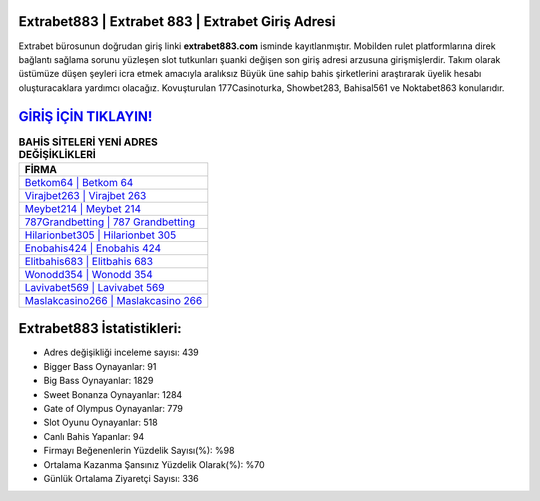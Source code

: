 ﻿Extrabet883 | Extrabet 883 | Extrabet Giriş Adresi
===================================

.. image:: images/extrabet-giris.jpg
   :width: 600
   
Extrabet bürosunun doğrudan giriş linki **extrabet883.com** isminde kayıtlanmıştır. Mobilden rulet platformlarına direk bağlantı sağlama sorunu yüzleşen slot tutkunları şuanki değişen son giriş adresi arzusuna girişmişlerdir. Takım olarak üstümüze düşen şeyleri icra etmek amacıyla aralıksız Büyük üne sahip  bahis şirketlerini araştırarak üyelik hesabı oluşturacaklara yardımcı olacağız. Kovuşturulan 177Casinoturka, Showbet283, Bahisal561 ve Noktabet863 konularıdır.

`GİRİŞ İÇİN TIKLAYIN! <https://cutt.ly/QwVVg2Vk>`_
==============

.. list-table:: **BAHİS SİTELERİ YENİ ADRES DEĞİŞİKLİKLERİ**
   :widths: 100
   :header-rows: 1

   * - FİRMA
   * - `Betkom64 | Betkom 64 <betkom64-betkom-64-betkom-giris-adresi.html>`_
   * - `Virajbet263 | Virajbet 263 <virajbet263-virajbet-263-virajbet-giris-adresi.html>`_
   * - `Meybet214 | Meybet 214 <meybet214-meybet-214-meybet-giris-adresi.html>`_	 
   * - `787Grandbetting | 787 Grandbetting <787grandbetting-787-grandbetting-grandbetting-giris-adresi.html>`_	 
   * - `Hilarionbet305 | Hilarionbet 305 <hilarionbet305-hilarionbet-305-hilarionbet-giris-adresi.html>`_ 
   * - `Enobahis424 | Enobahis 424 <enobahis424-enobahis-424-enobahis-giris-adresi.html>`_
   * - `Elitbahis683 | Elitbahis 683 <elitbahis683-elitbahis-683-elitbahis-giris-adresi.html>`_	 
   * - `Wonodd354 | Wonodd 354 <wonodd354-wonodd-354-wonodd-giris-adresi.html>`_
   * - `Lavivabet569 | Lavivabet 569 <lavivabet569-lavivabet-569-lavivabet-giris-adresi.html>`_
   * - `Maslakcasino266 | Maslakcasino 266 <maslakcasino266-maslakcasino-266-maslakcasino-giris-adresi.html>`_
	 
Extrabet883 İstatistikleri:
===================================	 
* Adres değişikliği inceleme sayısı: 439
* Bigger Bass Oynayanlar: 91
* Big Bass Oynayanlar: 1829
* Sweet Bonanza Oynayanlar: 1284
* Gate of Olympus Oynayanlar: 779
* Slot Oyunu Oynayanlar: 518
* Canlı Bahis Yapanlar: 94
* Firmayı Beğenenlerin Yüzdelik Sayısı(%): %98
* Ortalama Kazanma Şansınız Yüzdelik Olarak(%): %70
* Günlük Ortalama Ziyaretçi Sayısı: 336
